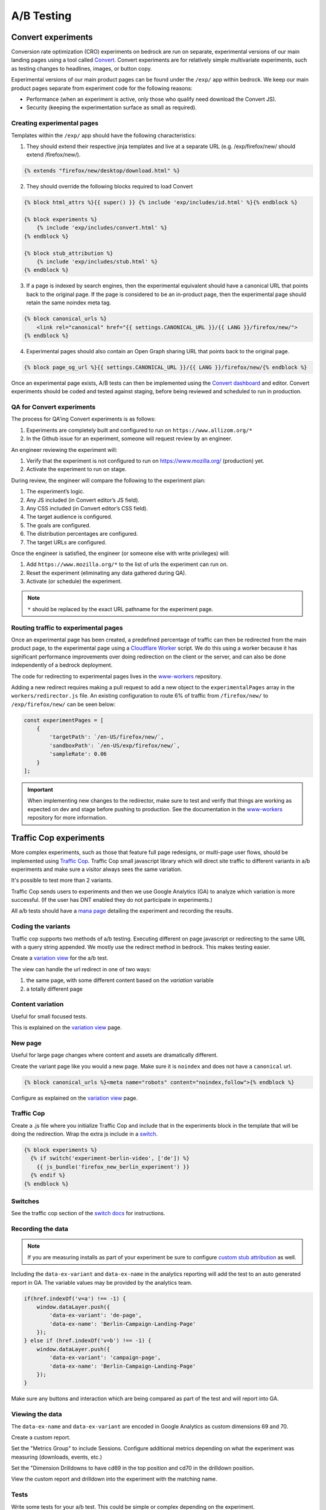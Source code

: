.. This Source Code Form is subject to the terms of the Mozilla Public
.. License, v. 2.0. If a copy of the MPL was not distributed with this
.. file, You can obtain one at https://mozilla.org/MPL/2.0/.

.. _ab_testing:

===========
A/B Testing
===========

Convert experiments
-------------------

Conversion rate optimization (CRO) experiments on bedrock are run on separate,
experimental versions of our main landing pages using a tool called
`Convert <https://convert.com>`_. Convert experiments are for relatively simple
multivariate experiments, such as testing changes to headlines, images, or
button copy.

Experimental versions of our main product pages can be found under the ``/exp/``
app within bedrock. We keep our main product pages separate from experiment
code for the following reasons:

- Performance (when an experiment is active, only those who qualify need download the Convert JS).
- Security (keeping the experimentation surface as small as required).

Creating experimental pages
~~~~~~~~~~~~~~~~~~~~~~~~~~~

Templates within the ``/exp/`` app should have the following characteristics:

1. They should extend their respective jinja templates and live at a separate URL (e.g. /exp/firefox/new/ should extend /firefox/new/).

.. code-block:: jinja

    {% extends "firefox/new/desktop/download.html" %}

2. They should override the following blocks required to load Convert

.. code-block:: jinja

    {% block html_attrs %}{{ super() }} {% include 'exp/includes/id.html' %}{% endblock %}

    {% block experiments %}
        {% include 'exp/includes/convert.html' %}
    {% endblock %}

    {% block stub_attribution %}
        {% include 'exp/includes/stub.html' %}
    {% endblock %}

3. If a page is indexed by search engines, then the experimental equivalent should have a canonical URL that points back to the original page. If the page is considered to be an in-product page, then the experimental page should retain the same noindex meta tag.

.. code-block:: jinja

    {% block canonical_urls %}
        <link rel="canonical" href="{{ settings.CANONICAL_URL }}/{{ LANG }}/firefox/new/">
    {% endblock %}

4. Experimental pages should also contain an Open Graph sharing URL that points back to the original page.

.. code-block:: jinja

    {% block page_og_url %}{{ settings.CANONICAL_URL }}/{{ LANG }}/firefox/new/{% endblock %}

Once an experimental page exists, A/B tests can then be implemented using
the `Convert dashboard <https://convert.com>`_ and editor. Convert
experiments should be coded and tested against staging, before being
reviewed and scheduled to run in production.

QA for Convert experiments
~~~~~~~~~~~~~~~~~~~~~~~~~~

The process for QA'ing Convert experiments is as follows:

#. Experiments are completely built and configured to run on ``https://www.allizom.org/*``
#. In the Github issue for an experiment, someone will request review by an engineer.

An engineer reviewing the experiment will:

#. Verify that the experiment is not configured to run on https://www.mozilla.org/ (production) yet.
#. Activate the experiment to run on stage.

During review, the engineer will compare the following to the experiment plan:

#. The experiment’s logic.
#. Any JS included (in Convert editor’s JS field).
#. Any CSS included (in Convert editor’s CSS field).
#. The target audience is configured.
#. The goals are configured.
#. The distribution percentages are configured.
#. The target URLs are configured.

Once the engineer is satisfied, the engineer (or someone else with write privileges) will:

#. Add ``https://www.mozilla.org/*`` to the list of urls the experiment can run on.
#. Reset the experiment (eliminating any data gathered during QA).
#. Activate (or schedule) the experiment.

.. Note::

    ``*`` should be replaced by the exact URL pathname for the experiment page.

Routing traffic to experimental pages
~~~~~~~~~~~~~~~~~~~~~~~~~~~~~~~~~~~~~

Once an experimental page has been created, a predefined percentage of traffic
can then be redirected from the main product page, to the experimental page
using a `Cloudflare Worker <https://workers.cloudflare.com/>`_ script. We do
this using a worker because it has significant performance improvements over
doing redirection on the client or the server, and can also be done
independently of a bedrock deployment.

The code for redirecting to experimental pages lives in the
`www-workers <https://github.com/mozmeao/www-workers>`_ repository.

Adding a new redirect requires making a pull request to add a new object to
the ``experimentalPages`` array in the ``workers/redirector.js`` file. An
existing configuration to route 6% of traffic from ``/firefox/new/`` to
``/exp/firefox/new/`` can be seen below:

.. code-block:: javascript

    const experimentPages = [
        {
            'targetPath': `/en-US/firefox/new/`,
            'sandboxPath': `/en-US/exp/firefox/new/`,
            'sampleRate': 0.06
        }
    ];

.. Important::

    When implementing new changes to the redirector, make sure to test and
    verify that things are working as expected on dev and stage before
    pushing to production. See the documentation in the
    `www-workers <https://github.com/mozmeao/www-workers>`_ repository for
    more information.

Traffic Cop experiments
-----------------------

More complex experiments, such as those that feature full page redesigns, or
multi-page user flows, should be implemented using `Traffic Cop
<https://github.com/mozilla/trafficcop/>`_. Traffic Cop small javascript
library which will direct site traffic to different variants in a/b
experiments and make sure a visitor always sees the same variation.

It's possible to test more than 2 variants.

Traffic Cop sends users to experiments and then we use Google Analytics (GA) to
analyze which variation is more successful. (If the user has DNT enabled they
do not participate in experiments.)

All a/b tests should have a `mana page <https://mana.mozilla.org/wiki/display/EN/Details+of+experiments+by+mozilla.org+team>`_
detailing the experiment and recording the results.

Coding the variants
~~~~~~~~~~~~~~~~~~~

Traffic cop supports two methods of a/b testing. Executing different on page
javascript or  redirecting to the same URL with a query string appended. We
mostly use the redirect method in bedrock. This makes testing easier.

Create a `variation view <http://bedrock.readthedocs.io/en/latest/coding.html#variation-views>`_
for the a/b test.

The view can handle the url redirect in one of two ways:

#. the same page, with some different content based on the `variation` variable
#. a totally different page

Content variation
~~~~~~~~~~~~~~~~~

Useful for small focused tests.

This is explained on the `variation view <http://bedrock.readthedocs.io/en/latest/coding.html#variation-views>`_
page.

New page
~~~~~~~~

Useful for large page changes where content and assets are dramatically
different.

Create the variant page like you would a new page. Make sure it is ``noindex``
and does not have a ``canonical`` url.

.. code-block:: jinja

    {% block canonical_urls %}<meta name="robots" content="noindex,follow">{% endblock %}


Configure as explained on the `variation view <http://bedrock.readthedocs.io/en/latest/coding.html#variation-views>`_
page.

Traffic Cop
~~~~~~~~~~~

Create a .js file where you initialize Traffic Cop and include that in the
experiments block in the template that will be doing the redirection. Wrap the
extra js include in a `switch <http://bedrock.readthedocs.io/en/latest/install.html#feature-flipping-aka-switches>`_.

.. code-block:: jinja

    {% block experiments %}
      {% if switch('experiment-berlin-video', ['de']) %}
        {{ js_bundle('firefox_new_berlin_experiment') }}
      {% endif %}
    {% endblock %}

Switches
~~~~~~~~

See the traffic cop section of the `switch docs <http://bedrock.readthedocs.io/en/latest/install.html#feature-flipping-aka-switches>`_ for instructions.

Recording the data
~~~~~~~~~~~~~~~~~~

.. Note::

    If you are measuring installs as part of your experiment be sure to configure `custom stub attribution <https://bedrock.readthedocs.io/en/latest/stub-attribution.html#measuring-campaigns-and-experiments>`_ as well.

Including the ``data-ex-variant`` and ``data-ex-name`` in the analytics
reporting will add the test to an auto generated report in GA. The variable
values may be provided by the analytics team.

.. code-block:: javascript

    if(href.indexOf('v=a') !== -1) {
        window.dataLayer.push({
            'data-ex-variant': 'de-page',
            'data-ex-name': 'Berlin-Campaign-Landing-Page'
        });
    } else if (href.indexOf('v=b') !== -1) {
        window.dataLayer.push({
            'data-ex-variant': 'campaign-page',
            'data-ex-name': 'Berlin-Campaign-Landing-Page'
        });
    }

Make sure any buttons and interaction which are being compared as part of the
test and will report into GA.

Viewing the data
~~~~~~~~~~~~~~~~~~

The ``data-ex-name`` and ``data-ex-variant`` are encoded in Google Analytics as custom dimensions 69 and 70.

Create a custom report.

Set the "Metrics Group" to include Sessions. Configure additional metrics depending on what the experiment was measuring (downloads, events, etc.)

Set the "Dimension Drilldowns to have cd69 in the top position and cd70 in the drilldown position.

View the custom report and drilldown into the experiment with the matching name.

Tests
~~~~~

Write some tests for your a/b test. This could be simple or complex depending
on the experiment.

Some things to consider checking:

- Requests for the default (non variant) page call the correct template.
- Requests for a variant page call the correct template.
- Locales excluded from the test call the correct (default) template.

A/B Test PRs that might have useful code to reuse
~~~~~~~~~~~~~~~~~~~~~~~~~~~~~~~~~~~~~~~~~~~~~~~~~

- https://github.com/mozilla/bedrock/pull/5736/files
- https://github.com/mozilla/bedrock/pull/4645/files
- https://github.com/mozilla/bedrock/pull/5925/files
- https://github.com/mozilla/bedrock/pull/5443/files
- https://github.com/mozilla/bedrock/pull/5492/files
- https://github.com/mozilla/bedrock/pull/5499/files

Avoiding experiment collisions
------------------------------

To ensure that Traffic Cop doesn't overwrite data from any other externally
controlled experiments (for example Ad campaign tests, or in-product Firefox
experiments), you can use the experiment-utils helper to decide whether or
not Traffic Cop should initiate.

.. code-block:: javascript

    var isApprovedToRun = require('../../base/experiment-utils.es6.js').isApprovedToRun; // relative path

    if (isApprovedToRun()) {
        var cop = new Mozilla.TrafficCop({
            id: 'experiment-name',
            variations: {
                'entrypoint_experiment=experiment-name&entrypoint_variation=a': 10,
                'entrypoint_experiment=experiment-name&entrypoint_variation=b': 10
            }
        });

        cop.init();
    }

The ``isApprovedToRun()`` function will check the page URL's query parameters
against a list of well-known experimental params, and return ``false`` if
any of those params are found. It will also check for some other cases where
we do not want to run experiments, such as if the page is being opened in
an automated testing environment.
